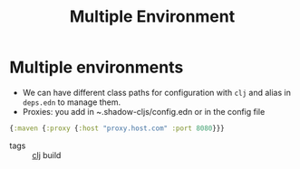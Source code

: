 :PROPERTIES:
:ID:       96e7c4e0-37a8-477a-aaa7-46800c733ed1
:ROAM_ALIASES: build acceptance production
:END:
#+TITLE: Multiple Environment
#+OPTIONS: toc:nil
#+filetags: :build:prod:clj:

* Multiple environments
   - We can have different class paths for configuration with =clj= and alias
     in =deps.edn= to manage them.
   - Proxies: you add in ~.shadow-cljs/config.edn or in the config file

   #+BEGIN_SRC clojure
     {:maven {:proxy {:host "proxy.host.com" :port 8080}}}
   #+END_SRC

- tags :: [[id:9336fa0f-85f3-4943-b374-6ca2f01ee0f8][clj]] build
